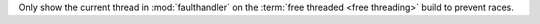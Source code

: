 Only show the current thread in :mod:`faulthandler` on the :term:`free
threaded <free threading>` build to prevent races.
